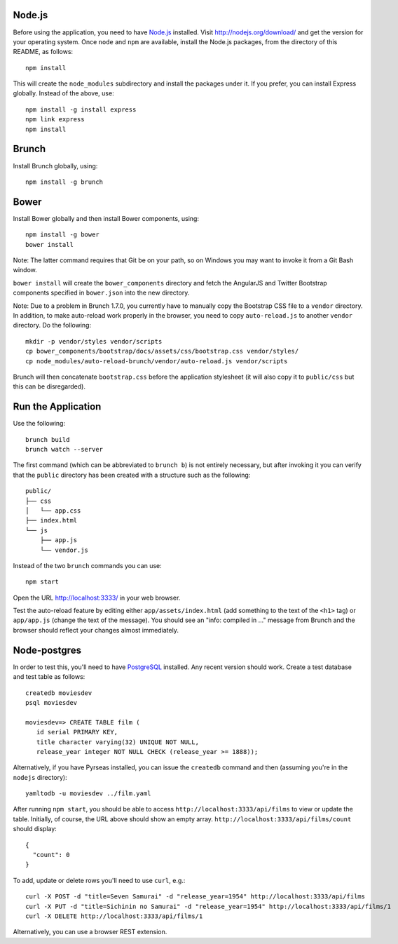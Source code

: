 Node.js
=======

Before using the application, you need to have `Node.js
<http://nodejs.org>`_ installed.  Visit http://nodejs.org/download/
and get the version for your operating system.  Once ``node`` and
``npm`` are available, install the Node.js packages, from the
directory of this README, as follows::

 npm install

This will create the ``node_modules`` subdirectory and install the
packages under it.  If you prefer, you can install Express globally.
Instead of the above, use::

 npm install -g install express
 npm link express
 npm install

Brunch
======

Install Brunch globally, using::

 npm install -g brunch

Bower
=====

Install Bower globally and then install Bower components, using::

 npm install -g bower
 bower install

Note: The latter command requires that Git be on your path, so on
Windows you may want to invoke it from a Git Bash window.

``bower install`` will create the ``bower_components`` directory and
fetch the AngularJS and Twitter Bootstrap components specified in
``bower.json`` into the new directory.

Note: Due to a problem in Brunch 1.7.0, you currently have to manually
copy the Bootstrap CSS file to a ``vendor`` directory.  In addition,
to make auto-reload work properly in the browser, you need to copy
``auto-reload.js`` to another ``vendor`` directory.  Do the following::

 mkdir -p vendor/styles vendor/scripts
 cp bower_components/bootstrap/docs/assets/css/bootstrap.css vendor/styles/
 cp node_modules/auto-reload-brunch/vendor/auto-reload.js vendor/scripts

Brunch will then concatenate ``bootstrap.css`` before the application
stylesheet (it will also copy it to ``public/css`` but this can be
disregarded).

Run the Application
===================

Use the following::

  brunch build
  brunch watch --server

The first command (which can be abbreviated to ``brunch b``) is not
entirely necessary, but after invoking it you can verify that the
``public`` directory has been created with a structure such as the
following::

 public/
 ├── css
 │   └── app.css
 ├── index.html
 └── js
     ├── app.js
     └── vendor.js

Instead of the two ``brunch`` commands you can use::

 npm start

Open the URL http://localhost:3333/ in your web browser.

Test the auto-reload feature by editing either
``app/assets/index.html`` (add something to the text of the ``<h1>``
tag) or ``app/app.js`` (change the text of the message).  You should
see an "info: compiled in ..." message from Brunch and the browser
should reflect your changes almost immediately.

Node-postgres
=============

In order to test this, you'll need to have `PostgreSQL
<http://www.postgresql.org/>`_ installed.  Any recent version should
work.  Create a test database and test table as follows::

 createdb moviesdev
 psql moviesdev

 moviesdev=> CREATE TABLE film (
    id serial PRIMARY KEY,
    title character varying(32) UNIQUE NOT NULL,
    release_year integer NOT NULL CHECK (release_year >= 1888));

Alternatively, if you have Pyrseas installed, you can issue the
``createdb`` command and then (assuming you're in the ``nodejs``
directory)::

 yamltodb -u moviesdev ../film.yaml

After running ``npm start``, you should be able to access
``http://localhost:3333/api/films`` to view or update the
table. Initially, of course, the URL above should show an empty
array. ``http://localhost:3333/api/films/count`` should display::

 {
   "count": 0
 }

To add, update or delete rows you'll need to use ``curl``, e.g.::

 curl -X POST -d "title=Seven Samurai" -d "release_year=1954" http://localhost:3333/api/films
 curl -X PUT -d "title=Sichinin no Samurai" -d "release_year=1954" http://localhost:3333/api/films/1
 curl -X DELETE http://localhost:3333/api/films/1

Alternatively, you can use a browser REST extension.
